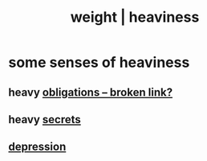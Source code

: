 :PROPERTIES:
:ID:       0d7a27cc-5912-4423-981c-c4c030098037
:ROAM_ALIASES: weight heaviness
:END:
#+title: weight | heaviness
* some senses of heaviness
** heavy [[:id:a55842c2-536e-4581-b04b-026715e646d1][obligations -- broken link?]]
** heavy [[https://github.com/JeffreyBenjaminBrown/public_notes_with_github-navigable_links/blob/master/secrets_public_notes_on.org][secrets]]
** [[https://github.com/JeffreyBenjaminBrown/public_notes_with_github-navigable_links/blob/master/desperation_and_despair.org][depression]]
